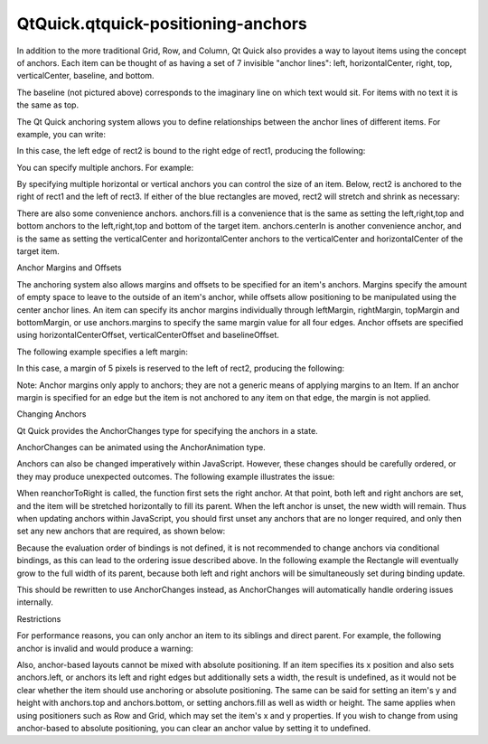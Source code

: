 QtQuick.qtquick-positioning-anchors
===================================

.. raw:: html

   <p>

In addition to the more traditional Grid, Row, and Column, Qt Quick also
provides a way to layout items using the concept of anchors. Each item
can be thought of as having a set of 7 invisible "anchor lines": left,
horizontalCenter, right, top, verticalCenter, baseline, and bottom.

.. raw:: html

   </p>

.. raw:: html

   <p class="centerAlign">

.. raw:: html

   </p>

.. raw:: html

   <p>

The baseline (not pictured above) corresponds to the imaginary line on
which text would sit. For items with no text it is the same as top.

.. raw:: html

   </p>

.. raw:: html

   <p>

The Qt Quick anchoring system allows you to define relationships between
the anchor lines of different items. For example, you can write:

.. raw:: html

   </p>

.. raw:: html

   <pre class="cpp">Rectangle { id: rect1; <span class="operator">.</span><span class="operator">.</span><span class="operator">.</span> }
   Rectangle { id: rect2; anchors<span class="operator">.</span>left: rect1<span class="operator">.</span>right; <span class="operator">.</span><span class="operator">.</span><span class="operator">.</span> }</pre>

.. raw:: html

   <p>

In this case, the left edge of rect2 is bound to the right edge of
rect1, producing the following:

.. raw:: html

   </p>

.. raw:: html

   <p class="centerAlign">

.. raw:: html

   </p>

.. raw:: html

   <p>

You can specify multiple anchors. For example:

.. raw:: html

   </p>

.. raw:: html

   <pre class="cpp">Rectangle { id: rect1; <span class="operator">.</span><span class="operator">.</span><span class="operator">.</span> }
   Rectangle { id: rect2; anchors<span class="operator">.</span>left: rect1<span class="operator">.</span>right; anchors<span class="operator">.</span>top: rect1<span class="operator">.</span>bottom; <span class="operator">.</span><span class="operator">.</span><span class="operator">.</span> }</pre>

.. raw:: html

   <p class="centerAlign">

.. raw:: html

   </p>

.. raw:: html

   <p>

By specifying multiple horizontal or vertical anchors you can control
the size of an item. Below, rect2 is anchored to the right of rect1 and
the left of rect3. If either of the blue rectangles are moved, rect2
will stretch and shrink as necessary:

.. raw:: html

   </p>

.. raw:: html

   <pre class="cpp">Rectangle { id: rect1; x: <span class="number">0</span>; <span class="operator">.</span><span class="operator">.</span><span class="operator">.</span> }
   Rectangle { id: rect2; anchors<span class="operator">.</span>left: rect1<span class="operator">.</span>right; anchors<span class="operator">.</span>right: rect3<span class="operator">.</span>left; <span class="operator">.</span><span class="operator">.</span><span class="operator">.</span> }
   Rectangle { id: rect3; x: <span class="number">150</span>; <span class="operator">.</span><span class="operator">.</span><span class="operator">.</span> }</pre>

.. raw:: html

   <p class="centerAlign">

.. raw:: html

   </p>

.. raw:: html

   <p>

There are also some convenience anchors. anchors.fill is a convenience
that is the same as setting the left,right,top and bottom anchors to the
left,right,top and bottom of the target item. anchors.centerIn is
another convenience anchor, and is the same as setting the
verticalCenter and horizontalCenter anchors to the verticalCenter and
horizontalCenter of the target item.

.. raw:: html

   </p>

.. raw:: html

   <h2 id="anchor-margins-and-offsets">

Anchor Margins and Offsets

.. raw:: html

   </h2>

.. raw:: html

   <p>

The anchoring system also allows margins and offsets to be specified for
an item's anchors. Margins specify the amount of empty space to leave to
the outside of an item's anchor, while offsets allow positioning to be
manipulated using the center anchor lines. An item can specify its
anchor margins individually through leftMargin, rightMargin, topMargin
and bottomMargin, or use anchors.margins to specify the same margin
value for all four edges. Anchor offsets are specified using
horizontalCenterOffset, verticalCenterOffset and baselineOffset.

.. raw:: html

   </p>

.. raw:: html

   <p class="centerAlign">

.. raw:: html

   </p>

.. raw:: html

   <p>

The following example specifies a left margin:

.. raw:: html

   </p>

.. raw:: html

   <pre class="cpp">Rectangle { id: rect1; <span class="operator">.</span><span class="operator">.</span><span class="operator">.</span> }
   Rectangle { id: rect2; anchors<span class="operator">.</span>left: rect1<span class="operator">.</span>right; anchors<span class="operator">.</span>leftMargin: <span class="number">5</span>; <span class="operator">.</span><span class="operator">.</span><span class="operator">.</span> }</pre>

.. raw:: html

   <p>

In this case, a margin of 5 pixels is reserved to the left of rect2,
producing the following:

.. raw:: html

   </p>

.. raw:: html

   <p class="centerAlign">

.. raw:: html

   </p>

.. raw:: html

   <p>

Note: Anchor margins only apply to anchors; they are not a generic means
of applying margins to an Item. If an anchor margin is specified for an
edge but the item is not anchored to any item on that edge, the margin
is not applied.

.. raw:: html

   </p>

.. raw:: html

   <h2 id="changing-anchors">

Changing Anchors

.. raw:: html

   </h2>

.. raw:: html

   <p>

Qt Quick provides the AnchorChanges type for specifying the anchors in a
state.

.. raw:: html

   </p>

.. raw:: html

   <pre class="qml"><span class="type"><a href="QtQuick.State.md">State</a></span> {
   <span class="name">name</span>: <span class="string">&quot;anchorRight&quot;</span>
   <span class="type"><a href="QtQuick.AnchorChanges.md">AnchorChanges</a></span> {
   <span class="name">target</span>: <span class="name">rect2</span>
   <span class="name">anchors</span>.right: <span class="name">parent</span>.<span class="name">right</span>
   <span class="name">anchors</span>.left: <span class="name">undefined</span>  <span class="comment">//remove the left anchor</span>
   }
   }</pre>

.. raw:: html

   <p>

AnchorChanges can be animated using the AnchorAnimation type.

.. raw:: html

   </p>

.. raw:: html

   <pre class="qml"><span class="type"><a href="QtQuick.Transition.md">Transition</a></span> {
   <span class="type"><a href="QtQuick.AnchorAnimation.md">AnchorAnimation</a></span> {}  <span class="comment">//animates any AnchorChanges in the corresponding state change</span>
   }</pre>

.. raw:: html

   <p>

Anchors can also be changed imperatively within JavaScript. However,
these changes should be carefully ordered, or they may produce
unexpected outcomes. The following example illustrates the issue:

.. raw:: html

   </p>

.. raw:: html

   <table class="generic">

.. raw:: html

   <tr valign="top">

.. raw:: html

   <td>

.. raw:: html

   <pre class="cpp">    <span class="comment">//bad code</span>
   Rectangle {
   width: <span class="number">50</span>
   anchors<span class="operator">.</span>left: parent<span class="operator">.</span>left
   function reanchorToRight() {
   anchors<span class="operator">.</span>right <span class="operator">=</span> parent<span class="operator">.</span>right
   anchors<span class="operator">.</span>left <span class="operator">=</span> undefined
   }
   }</pre>

.. raw:: html

   </td>

.. raw:: html

   <td>

.. raw:: html

   <p class="centerAlign">

.. raw:: html

   </p>

.. raw:: html

   </td>

.. raw:: html

   </tr>

.. raw:: html

   </table>

.. raw:: html

   <p>

When reanchorToRight is called, the function first sets the right
anchor. At that point, both left and right anchors are set, and the item
will be stretched horizontally to fill its parent. When the left anchor
is unset, the new width will remain. Thus when updating anchors within
JavaScript, you should first unset any anchors that are no longer
required, and only then set any new anchors that are required, as shown
below:

.. raw:: html

   </p>

.. raw:: html

   <table class="generic">

.. raw:: html

   <tr valign="top">

.. raw:: html

   <td>

.. raw:: html

   <pre class="qml">    <span class="type"><a href="QtQuick.Rectangle.md">Rectangle</a></span> {
   <span class="name">width</span>: <span class="number">50</span>
   <span class="name">anchors</span>.left: <span class="name">parent</span>.<span class="name">left</span>
   <span class="keyword">function</span> <span class="name">reanchorToRight</span>() {
   <span class="name">anchors</span>.<span class="name">left</span> <span class="operator">=</span> <span class="name">undefined</span>
   <span class="name">anchors</span>.<span class="name">right</span> <span class="operator">=</span> <span class="name">parent</span>.<span class="name">right</span>
   }
   }</pre>

.. raw:: html

   </td>

.. raw:: html

   <td>

.. raw:: html

   <p class="centerAlign">

.. raw:: html

   </p>

.. raw:: html

   </td>

.. raw:: html

   </tr>

.. raw:: html

   </table>

.. raw:: html

   <p>

Because the evaluation order of bindings is not defined, it is not
recommended to change anchors via conditional bindings, as this can lead
to the ordering issue described above. In the following example the
Rectangle will eventually grow to the full width of its parent, because
both left and right anchors will be simultaneously set during binding
update.

.. raw:: html

   </p>

.. raw:: html

   <pre class="cpp"><span class="comment">//bad code</span>
   Rectangle {
   width: <span class="number">50</span>; height: <span class="number">50</span>
   anchors<span class="operator">.</span>left: state <span class="operator">=</span><span class="operator">=</span> <span class="string">&quot;right&quot;</span> <span class="operator">?</span> undefined : parent<span class="operator">.</span>left;
   anchors<span class="operator">.</span>right: state <span class="operator">=</span><span class="operator">=</span> <span class="string">&quot;right&quot;</span> <span class="operator">?</span> parent<span class="operator">.</span>right : undefined;
   }</pre>

.. raw:: html

   <p>

This should be rewritten to use AnchorChanges instead, as AnchorChanges
will automatically handle ordering issues internally.

.. raw:: html

   </p>

.. raw:: html

   <h2 id="restrictions">

Restrictions

.. raw:: html

   </h2>

.. raw:: html

   <p>

For performance reasons, you can only anchor an item to its siblings and
direct parent. For example, the following anchor is invalid and would
produce a warning:

.. raw:: html

   </p>

.. raw:: html

   <pre class="cpp"><span class="comment">//bad code</span>
   Item {
   id: group1
   Rectangle { id: rect1; <span class="operator">.</span><span class="operator">.</span><span class="operator">.</span> }
   }
   Item {
   id: group2
   Rectangle { id: rect2; anchors<span class="operator">.</span>left: rect1<span class="operator">.</span>right; <span class="operator">.</span><span class="operator">.</span><span class="operator">.</span> }    <span class="comment">// invalid anchor!</span>
   }</pre>

.. raw:: html

   <p>

Also, anchor-based layouts cannot be mixed with absolute positioning. If
an item specifies its x position and also sets anchors.left, or anchors
its left and right edges but additionally sets a width, the result is
undefined, as it would not be clear whether the item should use
anchoring or absolute positioning. The same can be said for setting an
item's y and height with anchors.top and anchors.bottom, or setting
anchors.fill as well as width or height. The same applies when using
positioners such as Row and Grid, which may set the item's x and y
properties. If you wish to change from using anchor-based to absolute
positioning, you can clear an anchor value by setting it to undefined.

.. raw:: html

   </p>

.. raw:: html

   <!-- @@@qtquick-positioning-anchors.html -->
